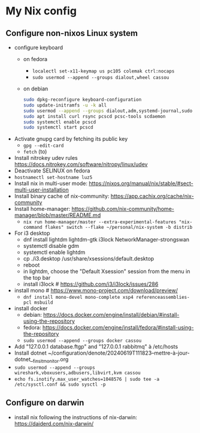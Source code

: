 * My Nix config
** Configure non-nixos Linux system
- configure keyboard
  - on fedora
    - ~localectl set-x11-keymap us pc105 colemak ctrl:nocaps~
    - ~sudo usermod --append --groups dialout,wheel cassou~
  - on debian
    #+begin_src sh
      sudo dpkg-reconfigure keyboard-configuration
      sudo update-initramfs -u -k all
      sudo usermod --append --groups dialout,adm,systemd-journal,sudo cassou
      sudo apt install curl rsync pcscd pcsc-tools scdaemon
      sudo systemctl enable pcscd
      sudo systemctl start pcscd
    #+end_src
- Activate gnupg card by fetching its public key
  - ~gpg --edit-card~
  - ~fetch~ (to)
- Install nitrokey udev rules
  https://docs.nitrokey.com/software/nitropy/linux/udev
- Deactivate SELINUX on fedora
- ~hostnamectl set-hostname luz5~
- Install nix in multi-user mode: https://nixos.org/manual/nix/stable/#sect-multi-user-installation
- Install binary cache of nix-community: https://app.cachix.org/cache/nix-community
- Install home-manager: https://github.com/nix-community/home-manager/blob/master/README.md
  - ~nix run home-manager/master --extra-experimental-features "nix-command flakes" switch --flake ~/personal/nix-system -b distrib~
- For i3 desktop
  - dnf install lightdm lightdm-gtk i3lock NetworkManager-strongswan
  - systemctl disable gdm
  - systemctl enable lightdm
  - cp ./i3.desktop /usr/share/xsessions/default.desktop
  - reboot
  - in lightdm, choose the "Default Xsession" session from the menu in the top bar
  - install i3lock # https://github.com/i3/i3lock/issues/286
- install mono # https://www.mono-project.com/download/preview/
  - ~dnf install mono-devel mono-complete xsp4 referenceassemblies-pcl msbuild~
- install docker
  - debian: https://docs.docker.com/engine/install/debian/#install-using-the-repository
  - fedora: https://docs.docker.com/engine/install/fedora/#install-using-the-repository
  - ~sudo usermod --append --groups docker cassou~
- Add "127.0.0.1  database.ftgp" and "127.0.0.1   rabbitmq" à /etc/hosts
- Install dotnet ~/configuration/denote/20240619T111823--mettre-à-jour-dotnet__finsit_monitor.org
- ~sudo usermod --append --groups wireshark,vboxusers,adbusers,libvirt,kvm cassou~
- ~echo fs.inotify.max_user_watches=1048576 | sudo tee -a /etc/sysctl.conf && sudo sysctl -p~
** Configure on darwin
- install nix following the instructions of nix-darwin:
  https://daiderd.com/nix-darwin/
